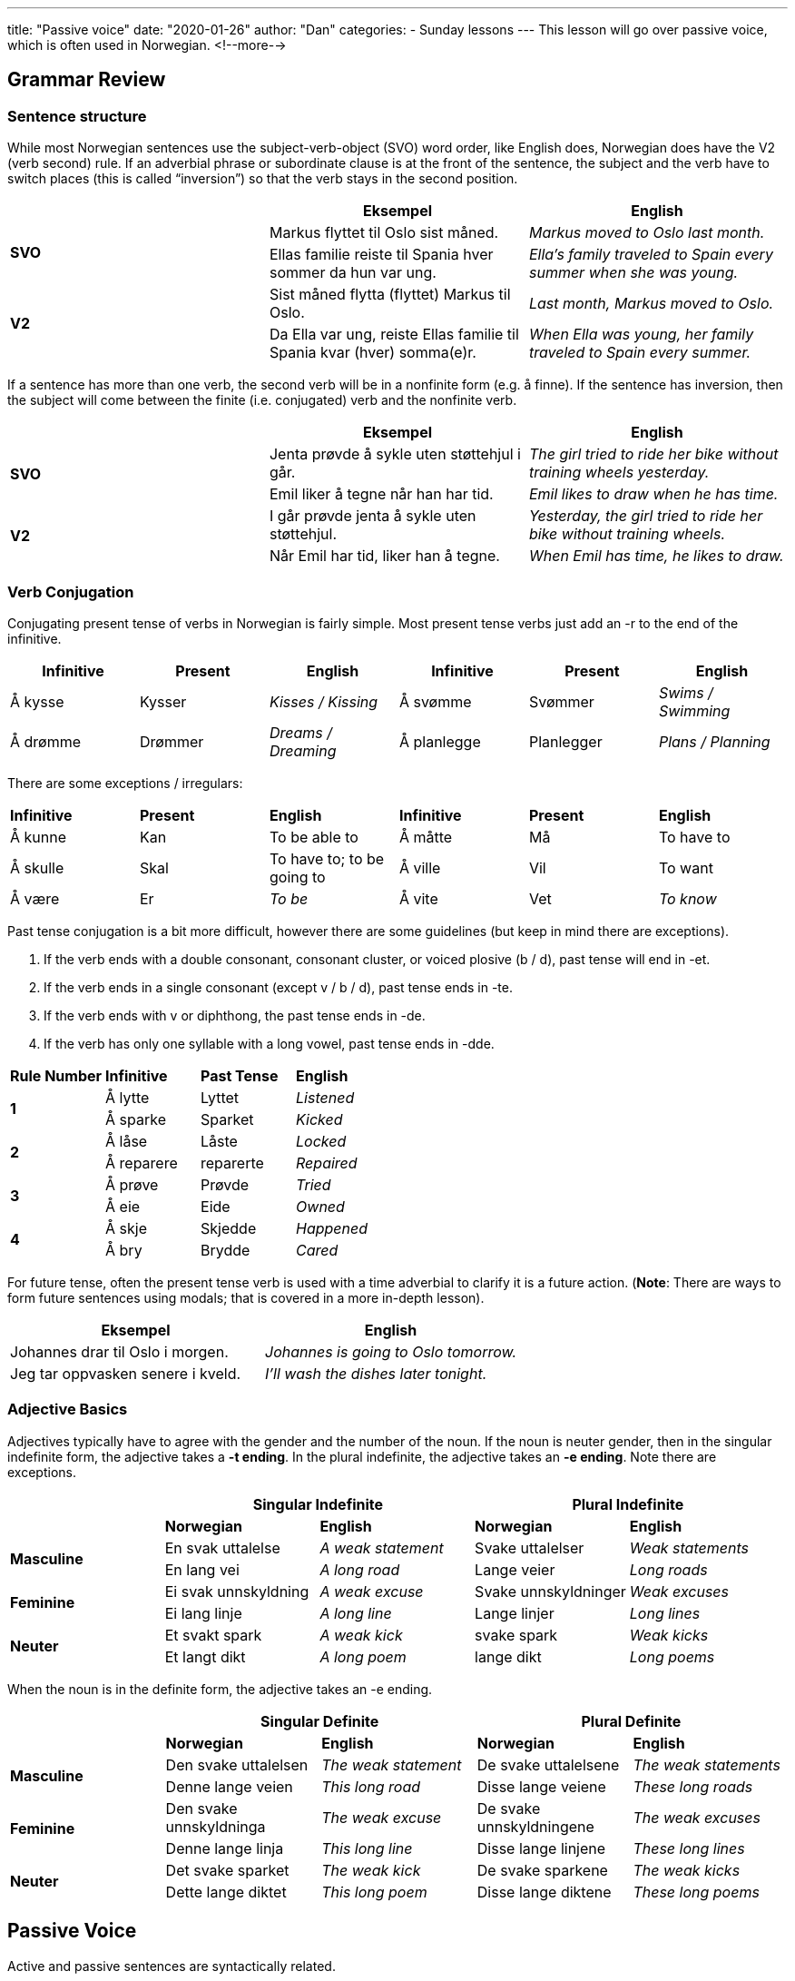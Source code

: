 ---
title: "Passive voice"
date: "2020-01-26"
author: "Dan"
categories:
  - Sunday lessons
---
This lesson will go over passive voice, which is often used in Norwegian.
<!--more-->

== Grammar Review

=== Sentence structure

While most Norwegian sentences use the subject-verb-object (SVO) word
order, like English does, Norwegian does have the V2 (verb second) rule.
If an adverbial phrase or subordinate clause is at the front of the
sentence, the subject and the verb have to switch places (this is called
“inversion”) so that the verb stays in the second position.

[cols=",,",]
|===
| |*Eksempel* |*English*

.2+|*SVO* |Markus flyttet til Oslo sist måned. |_Markus moved to Oslo last
month._

|Ellas familie reiste til Spania hver sommer da hun var ung. |_Ella’s
family traveled to Spain every summer when she was young._

.2+|*V2* |Sist måned flytta (flyttet) Markus til Oslo. |_Last month, Markus
moved to Oslo._

|Da Ella var ung, reiste Ellas familie til Spania kvar (hver)
somma(e)r. |_When Ella was young, her family traveled to Spain every
summer._
|===

If a sentence has more than one verb, the second verb will be in a
nonfinite form (e.g. å finne). If the sentence has inversion, then the
subject will come between the finite (i.e. conjugated) verb and the
nonfinite verb.

[cols=",,",]
|===
| |*Eksempel* |*English*

.2+|*SVO* |Jenta prøvde å sykle uten støttehjul i går. |_The girl tried to
ride her bike without training wheels yesterday._

|Emil liker å tegne når han har tid. |_Emil likes to draw when he has
time._

.2+|*V2* |I går prøvde jenta å sykle uten støttehjul. |_Yesterday, the girl
tried to ride her bike without training wheels._

|Når Emil har tid, liker han å tegne. |_When Emil has time, he likes
to draw._
|===

=== Verb Conjugation

Conjugating present tense of verbs in Norwegian is fairly simple. Most
present tense verbs just add an -r to the end of the infinitive.

[cols=",,,,,",]
|===
|*Infinitive* |*Present* |*English* |*Infinitive* |*Present* |*English*

|Å kysse |Kysser |_Kisses / Kissing_ |Å svømme |Svømmer |_Swims /
Swimming_

|Å drømme |Drømmer |_Dreams / Dreaming_ |Å planlegge |Planlegger |_Plans
/ Planning_
|===

There are some exceptions / irregulars:

[cols=",,,,,",]
|===
|*Infinitive* |*Present* |*English* |*Infinitive* |*Present* |*English*
|Å kunne |Kan |To be able to |Å måtte |Må |To have to
|Å skulle |Skal |To have to; to be going to |Å ville |Vil |To want
|Å være |Er |_To be_ |Å vite |Vet |_To know_
|===

Past tense conjugation is a bit more difficult, however there are some
guidelines (but keep in mind there are exceptions).

[arabic]
. If the verb ends with a double consonant, consonant cluster, or voiced
plosive (b / d), past tense will end in -et.
. If the verb ends in a single consonant (except v / b / d), past tense
ends in -te.
. If the verb ends with v or diphthong, the past tense ends in -de.
. If the verb has only one syllable with a long vowel, past tense ends
in -dde.

[cols=",,,",]
|===
|*Rule Number* |*Infinitive* |*Past Tense* |*English*
.2+|*1* |Å lytte |Lyttet |_Listened_
|Å sparke |Sparket |_Kicked_
.2+|*2* |Å låse |Låste |_Locked_
|Å reparere |reparerte |_Repaired_
.2+|*3* |Å prøve |Prøvde |_Tried_
|Å eie |Eide |_Owned_
.2+|*4* |Å skje |Skjedde |_Happened_
|Å bry |Brydde |_Cared_
|===

For future tense, often the present tense verb is used with a time
adverbial to clarify it is a future action. (*[.underline]#Note#*: There
are ways to form future sentences using modals; that is covered in a
more in-depth lesson).

[cols=",",]
|===
|*Eksempel* |*English*

|Johannes drar til Oslo i morgen. |_Johannes is going to Oslo tomorrow._

|Jeg tar oppvasken senere i kveld. |_I’ll wash the dishes later
tonight._
|===


=== Adjective Basics

Adjectives typically have to agree with the gender and the number of the
noun. If the noun is neuter gender, then in the singular indefinite
form, the adjective takes a *-t ending*. In the plural indefinite, the
adjective takes an *-e ending*. Note there are exceptions.

[cols=",,,,",]
|===
| 2.+|*Singular Indefinite* 2.+|*Plural Indefinite*

| |*Norwegian* |*English* |*Norwegian* |*English*

.2+|*Masculine* |En svak uttalelse |_A weak statement_ |Svake uttalelser
|_Weak statements_

|En lang vei |_A long road_ |Lange veier |_Long roads_

.2+|*Feminine* |Ei svak unnskyldning |_A weak excuse_ |Svake unnskyldninger
|_Weak excuses_

|Ei lang linje |_A long line_ |Lange linjer |_Long lines_

.2+|*Neuter* |Et svakt spark |_A weak kick_ |svake spark |_Weak kicks_

|Et langt dikt |_A long poem_ |lange dikt |_Long poems_
|===

When the noun is in the definite form, the adjective takes an -e ending.

[cols=",,,,",]
|===
| 2.+|*Singular Definite* 2.+|*Plural Definite*

| |*Norwegian* |*English* |*Norwegian* |*English*

.2+|*Masculine* |Den svake uttalelsen |_The weak statement_ |De svake
uttalelsene |_The weak statements_

|Denne lange veien |_This long road_ |Disse lange veiene |_These long
roads_

.2+|*Feminine* |Den svake unnskyldninga |_The weak excuse_ |De svake
unnskyldningene |_The weak excuses_

|Denne lange linja |_This long line_ |Disse lange linjene |_These long
lines_

.2+|*Neuter* |Det svake sparket |_The weak kick_ |De svake sparkene |_The
weak kicks_

|Dette lange diktet |_This long poem_ |Disse lange diktene |_These
long poems_
|===


== Passive Voice

Active and passive sentences are syntactically related.

* An active sentence tells who or what did something.
* A passive sentence tells us what happened and to who / what.

[cols=",,",]
|===
| |*Eksempel* |*English*
|*Active* |Markus vasker bilen. |_Markus washes the car._
|*Passive* |Bilen vaskes av Markus. |_The car is washed by Markus._
|===

In the above examples, the active sentence tells us who is washing the
car: Markus. Meanwhile, the passive sentence tells us what is being
washed: the car. Basically, when using passive voice, one is emphasizing
the object of an action or the result of an action instead of who is
doing the action.

Typically, when an active sentence is turned into the equivalent passive
sentence, three things happen:

[arabic]
. The object of the active sentence becomes the subject of the passive
sentence.
. The subject of the active sentence becomes a prepositional complement
in the passive sentence.
. The verb changes from an active to a passive form.

[cols=",,,,",]
|===
.4+|*Active* |*Subject* |*Active Verb* |*Object* |*English*
|Løven |jager / jaget |sebraen. |_The lion chases / chased the zebra._
|Karin |synger / sang |sangen. |_Karin is singing / sang the song._
|Nora |kjører / kjørte |bussen. |_Nora is driving / drove the bus._
|===
{empty} +
[cols=",,,,",]
|===
.4+|*Passive* |*Subject* |*Passive Verb* |*Preposition Complement*
|*English*

|Sebraen |jages / ble jaget |av løven. |_The zebra is being / was
chased by the lion._

|Sangen |synges / ble sunget |av Karin. |_The song is being sang / was
sung by Karin._

|Bussen |kjøres / ble kjørt |av Nora. |_The bus is being driven / was
drove by Nora._
|===

There are two types of passive construction in Norwegian:

[cols=",,",]
|===
|*Construction* |*Eksempel* |*English*
|*-s passive* |Dørene lukkes kl. 7. |_The doors will close at 7._
|*Å bli passive* |Dørene ble lukket nå. |_The doors were closed now._
|===

There’s also a third construction which is not technically “passive
voice,” however it’s still listed in some grammar books.

[cols=",,",]
|===
|*Construction* |*Eksempel* |*English*
|*Være “passive”* |Dørene er lukket nå. |_The doors are closed now._
|===

=== The -s Passive

The -s passive is formed by adding an -s to the end of the infinitive
verb. It is more limited in its usage.

[arabic]
. It is often used with instructions, recipes, news headlines, and legal
documents.
. It is often used in conjunction with modal verbs (i.e. kan, må, etc)
which express permission, obligation, prohibition, volition, etc.
. It can can also be used to express repeated or habitual actions and
with verbs expressing possession, and opinion.

[cols=",,",]
|===
|*Usage* |*Eksempel* |*English*

.3+a|
Often used for:

* Instructions
* Recipes
* News headlines
* Legal documents

|Trinn 1: Papiret brettes i to. |_Step 1: The paper is folded in half._

|Egget kokes (å koke) i 12 minutter. |_The egg is boiled for 12
minutes._

|Tyven etterlyses (å etterlyse) av politiet. |_The thief is sought by
police._

.4+a|
With modal verbs to express:

* Permission
* Obligation
* Prohibition
* Volition

|Gavene kan åpnes (å åpne) nå. |_The gifts may be opened now.
(permission)_

|Pakken skal sendes (å sende) i dag. |_The package should be sent
today. (obligation)_

|Gresset må ikke trås (å trå) på. |_Do not walk on the grass.
(prohibition)_

|Han vil klippes (å klippe) nå. |_He wants to have his hair cut right
now. (volition)_

.3+a|
Also used for:

* Repeated actions

Or with verbs to express:

* Possession
* Opinion

|Lunsj serveres hver dag klokka 12. |_Lunch is served every day at
12pm._

|Herskapshuset eies av millionæren. |_The mansion is owned by the
millionaire._

|Det antas å være sant. |_It is thought to be true._
|===

*[.underline]#Note:#* Some verbs can only form the passive using -s, for
example eie (own), vite (know).

=== The Bli Passive

This passive form is created by using a form of bli + past participle.
This is the most commonly used form of passive voice. (For information
on past participles, check this
https://docs.google.com/document/d/1KQM4okKpZAeT6o-pmgIhcof2GEw_f5BA5if58oqFE_4/edit?usp=sharing[[.underline]#lesson#].)

[arabic]
. The present tense “blir” can be used when referring to a future
activity or event.
. The infinitive “bli” is generally used after modal verbs that express
possibility, logical necessity, and future promises.
. The bli passive is used for past tense and composite tenses.

[cols=",,",]
|===
|*Usage* |*Example* |*English*

.3+|“Blir” - used for present tense (without a modal) and for a future
activity or event |Vi blir hentet på stasjonen. |_We’ll be picked up at
the station._

|Trehytten blir bygd (å bygge) i morgen. |_The treehouse will be built
tomorrow._

|Filmen blir anmeldt (å anmelde) neste uke. |_The film will be
reviewed next week._

.3+a|
“Bli” infinitive used with modals to express:

* Possibility
* Logical necessity
* Future promises

|Hun kan bli forfremmet. |_She may be promoted. (It may happen)._

|Turen må bli utsatt (å utsette). |_The trip must be delayed. (Seems
necessary)_

|Eksamen skal bli rettet (å rette) i morgen. |_The exam will be
corrected tomorrow. (i.e. promise)._

.3+a|
Bli passive also used for:

* Past tense
* Composite tense

|Han ble dyttet av avsatsen. |_He was pushed off the ledge._

|Oppfinnelsen ble godkjent (å godkjenne) av firmaet. |_The invention
was approved by the company._

|Eleven ble hjulpet (å hjelpe) av læreren. |_The student was helped by
the teacher._
|===

=== The Være “Passive”

As mentioned, previously, while this is “technically” not a passive
form, it is listed with other passive forms in the grammar book, so I am
including it in this lesson. The være “passive” is formed by using være
+ past participle.

[arabic]
. When the participle is a verb - usually describes the result of a
completed action; it emphasizes the state of something instead of the
action that brought it about.
. When the participle is an adjective - when the action is vague or
absent, the participle may take on the function of an adjective; it
remains in the -t form in both the singular and plural, regardless of
the noun’s gender.

[cols=",,",]
|===
|*Usage* |*Example* |*English*

.3+|*Participle as a verb* |Boken er oversatt. |_The book is translated._

|Måltidet er laget (å lage). |_The meal is cooked._

|Hunden er vasket (å vaske). |_The dog is washed._

.4+|*Participle as an adjective* |Jenta er forelsket. |_The girl is in
love_

|Jentene er forelsket (å forelske). |_The girls are in love._

|Døren er stengt (å stenge) |_The door is closed._

|Husene er solgt (å selge) |_The houses are sold._
|===

*_{asterisk}{asterisk}If the lesson was beneficial, please consider
https://ko-fi.com/R5R0CTBN[buying me a virtual coffee.] Thanks.{asterisk}{asterisk}_*

Resources:

* http://www.frathwiki.com/Norwegian#Passive_Voice[FrathWiki: Norwegian]

* https://sites.google.com/site/translatefree/norwegian-lessons-2/intronorwegian/norwegian-verbs/sample-sentences[Free
Language Lessons & Translation: Imperative & Passive Verbs]

* https://www.youtube.com/watch?v=tzMn0gHdPs0[Norwegian Language: -S verbs
explained (YouTube)]

* https://tanuljunknorvegul.files.wordpress.com/2014/02/learn-norwegian-language-routledge-norwegian-an-essential-grammar.pdf[Norwegian:
An Essential Grammar (pgs 38-39)]

* http://www.sprakradet.no/sprakhjelp/Praktisk-grammatikk/S-verb_bokmaal/[-S
verb (på norsk)]

*[.underline]#Exercise 1:# Rewrite the following sentences using the -s
or bli passive forms.*

[arabic]
. Tor kjører den nye bilen.
. Isabella fløy flyet over Atlanterhavet.
. Ella må gjøre leksene i dag.
. Erik skal skrive en unnskyldning.
. Jakob vil skrive om museet neste uke.

https://docs.google.com/document/d/188zZ3IX2Y8l0_YrFby_EXDktpX7N4BaKFDdPsUWgIvw/edit?usp=sharing[Answer
Key]

*[.underline]#Exercise 2:# Write three pairs of sentences*

*Each pair must have a sentence using active voice and passive voice.*

*Ex: Christian kjøpte boka.*

*Boka ble kjøpt av Christian.*
